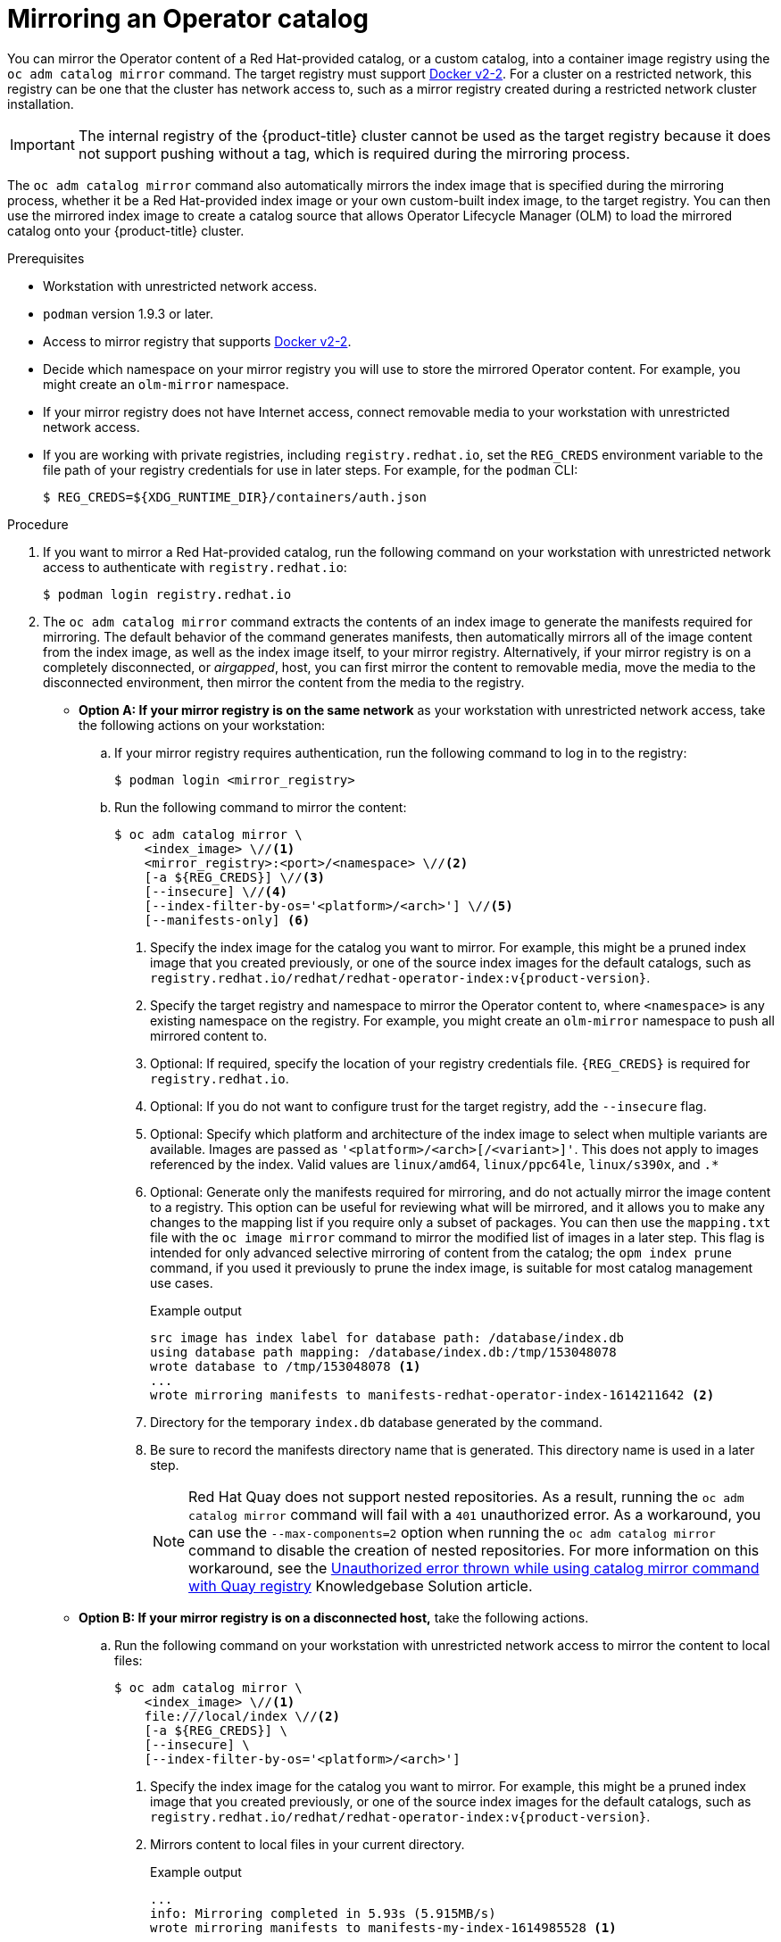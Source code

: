 // Module included in the following assemblies:
//
// * operators/admin/olm-restricted-networks.adoc

ifdef::openshift-origin[]
:index-image-pullspec: quay.io/operatorhubio/catalog:latest
:index-image: catalog
:example-registry: example.com
endif::[]
ifndef::openshift-origin[]
:index-image-pullspec: registry.redhat.io/redhat/redhat-operator-index:v{product-version}
:index-image: redhat-operator-index
:example-registry: registry.redhat.io
endif::[]

[id="olm-mirror-catalog_{context}"]
= Mirroring an Operator catalog

You can mirror the Operator content of a Red Hat-provided catalog, or a custom catalog, into a container image registry using the `oc adm catalog mirror` command. The target registry must support link:https://docs.docker.com/registry/spec/manifest-v2-2/[Docker v2-2]. For a cluster on a restricted network, this registry can be one that the cluster has network access to, such as a mirror registry created during a restricted network cluster installation.

[IMPORTANT]
====
The internal registry of the {product-title} cluster cannot be used as the target registry because it does not support pushing without a tag, which is required during the mirroring process.
====

The `oc adm catalog mirror` command also automatically mirrors the index image that is specified during the mirroring process, whether it be a Red Hat-provided index image or your own custom-built index image, to the target registry. You can then use the mirrored index image to create a catalog source that allows Operator Lifecycle Manager (OLM) to load the mirrored catalog onto your {product-title} cluster.

.Prerequisites

* Workstation with unrestricted network access.
* `podman` version 1.9.3 or later.
* Access to mirror registry that supports
link:https://docs.docker.com/registry/spec/manifest-v2-2/[Docker v2-2].
* Decide which namespace on your mirror registry you will use to store the mirrored Operator content. For example, you might create an `olm-mirror` namespace.
* If your mirror registry does not have Internet access, connect removable media to your workstation with unrestricted network access.
* If you are working with private registries, including `registry.redhat.io`, set the `REG_CREDS` environment variable to the file path of your registry credentials for use in later steps. For example, for the `podman` CLI:
+
[source,terminal]
----
$ REG_CREDS=${XDG_RUNTIME_DIR}/containers/auth.json
----

.Procedure

ifndef::openshift-origin[]
. If you want to mirror a Red Hat-provided catalog, run the following command on your workstation with unrestricted network access to authenticate with `registry.redhat.io`:
+
[source,terminal]
----
$ podman login registry.redhat.io
----
endif::[]

. The `oc adm catalog mirror` command extracts the contents of an index image to generate the manifests required for mirroring. The default behavior of the command generates manifests, then automatically mirrors all of the image content from the index image, as well as the index image itself, to your mirror registry. Alternatively, if your mirror registry is on a completely disconnected, or _airgapped_, host, you can first mirror the content to removable media, move the media to the disconnected environment, then mirror the content from the media to the registry.

** *Option A: If your mirror registry is on the same network* as your workstation with unrestricted network access, take the following actions on your workstation:

.. If your mirror registry requires authentication, run the following command to log in to the registry:
+
[source,terminal]
----
$ podman login <mirror_registry>
----

.. Run the following command to mirror the content:
+
[source,terminal]
----
$ oc adm catalog mirror \
    <index_image> \//<1>
    <mirror_registry>:<port>/<namespace> \//<2>
    [-a ${REG_CREDS}] \//<3>
    [--insecure] \//<4>
    [--index-filter-by-os='<platform>/<arch>'] \//<5>
    [--manifests-only] <6>
----
<1> Specify the index image for the catalog you want to mirror. For example, this might be a pruned index image that you created previously, or one of the source index images for the default catalogs, such as `{index-image-pullspec}`.
<2> Specify the target registry and namespace to mirror the Operator content to, where `<namespace>` is any existing namespace on the registry. For example, you might create an `olm-mirror` namespace to push all mirrored content to.
<3> Optional: If required, specify the location of your registry credentials file. `{REG_CREDS}` is required for `registry.redhat.io`.
<4> Optional: If you do not want to configure trust for the target registry, add the `--insecure` flag.
<5> Optional: Specify which platform and architecture of the index image to select when multiple variants are available. Images are passed as `'<platform>/<arch>[/<variant>]'`. This does not apply to images referenced by the index. Valid values are `linux/amd64`, `linux/ppc64le`, `linux/s390x`, and `.*`
<6> Optional: Generate only the manifests required for mirroring, and do not actually mirror the image content to a registry. This option can be useful for reviewing what will be mirrored, and it allows you to make any changes to the mapping list if you require only a subset of packages. You can then use the `mapping.txt` file with the `oc image mirror` command to mirror the modified list of images in a later step. This flag is intended for only advanced selective mirroring of content from the catalog; the `opm index prune` command, if you used it previously to prune the index image, is suitable for most catalog management use cases.
+
.Example output
[source,terminal,subs="attributes+"]
----
src image has index label for database path: /database/index.db
using database path mapping: /database/index.db:/tmp/153048078
wrote database to /tmp/153048078 <1>
...
wrote mirroring manifests to manifests-{index-image}-1614211642 <2>
----
<1> Directory for the temporary `index.db` database generated by the command.
<2> Be sure to record the manifests directory name that is generated. This directory name is used in a later step.
+
[NOTE]
====
Red Hat Quay does not support nested repositories. As a result, running the `oc adm catalog mirror` command will fail with a `401` unauthorized error. As a workaround, you can use the `--max-components=2` option when running the `oc adm catalog mirror` command to disable the creation of nested repositories. For more information on this workaround, see the link:https://access.redhat.com/solutions/5440741[Unauthorized error thrown while using catalog mirror command with Quay registry] Knowledgebase Solution article.
====

** *Option B: If your mirror registry is on a disconnected host,* take the following actions.

.. Run the following command on your workstation with unrestricted network access to mirror the content to local files:
+
[source,terminal]
----
$ oc adm catalog mirror \
    <index_image> \//<1>
    file:///local/index \//<2>
    [-a ${REG_CREDS}] \
    [--insecure] \
    [--index-filter-by-os='<platform>/<arch>']
----
<1> Specify the index image for the catalog you want to mirror. For example, this might be a pruned index image that you created previously, or one of the source index images for the default catalogs, such as `{index-image-pullspec}`.
<2> Mirrors content to local files in your current directory.
+
.Example output
[source,terminal]
----
...
info: Mirroring completed in 5.93s (5.915MB/s)
wrote mirroring manifests to manifests-my-index-1614985528 <1>

To upload local images to a registry, run:

	oc adm catalog mirror file://local/index/myrepo/my-index:v1 REGISTRY/REPOSITORY <2>
----
<1> Be sure to record the manifests directory name that is generated. This directory name is used in a later step.
<2> Record the expanded `file://` path that based on your provided index image. This path is used in a later step.

.. Copy the `v2/` directory that is generated in your current directory to removable media.

.. Physically remove the media and attach it to a host in the disconnected environment that has access to the mirror registry.

.. If your mirror registry requires authentication, run the following command on your host in the disconnected environment to log in to the registry:
+
[source,terminal]
----
$ podman login <mirror_registry>
----

.. Run the following command from the parent directory containing the `v2/` directory to upload the images from local files to the mirror registry:
+
[source,terminal]
----
$ oc adm catalog mirror \
    file://local/index/<repo>/<index_image>:<tag> \//<1>
    <mirror_registry>:<port>/<namespace> \//<2>
    [-a ${REG_CREDS}] \
    [--insecure] \
    [--index-filter-by-os='<platform>/<arch>']
----
<1> Specify the `file://` path from the previous command output.
<2> Specify the target registry and namespace to mirror the Operator content to, where `<namespace>` is any existing namespace on the registry. For example, you might create an `olm-mirror` namespace to push all mirrored content to.
+
[NOTE]
====
Red Hat Quay does not support nested repositories. As a result, running the `oc adm catalog mirror` command will fail with a `401` unauthorized error. As a workaround, you can use the `--max-components=2` option when running the `oc adm catalog mirror` command to disable the creation of nested repositories. For more information on this workaround, see the link:https://access.redhat.com/solutions/5440741[Unauthorized error thrown while using catalog mirror command with Quay registry] Knowledgebase Solution article.
====

. After mirroring the content to your registry, inspect the manifests directory that is generated in your current directory.
+
[NOTE]
====
The manifests directory name is used in a later step.
====
+
If you mirrored content to a registry on the same network in the previous step, the directory name takes the following form:
+
[source,text]
----
manifests-<index_image_name>-<random_number>
----
+
If you mirrored content to a registry on a disconnected host in the previous step, the directory name takes the following form:
+
[source,text]
----
manifests-index/<namespace>/<index_image_name>-<random_number>
----
+
The manifests directory contains the following files, some of which might require further modification:
+
--
* The `catalogSource.yaml` file is a basic definition for a `CatalogSource` object that is pre-populated with your index image tag and other relevant metadata. This file can be used as is or modified to add the catalog source to your cluster.
+
[IMPORTANT]
====
If you mirrored the content to local files, you must modify your `catalogSource.yaml` file to remove any backslash (`/`) characters from the `metadata.name` field. Otherwise, when you attempt to create the object, it fails with an "invalid resource name" error.
====
* The `imageContentSourcePolicy.yaml` file defines an `ImageContentSourcePolicy` object that can configure nodes to translate between the image references stored in Operator manifests and the mirrored registry.
+
[NOTE]
====
If your cluster uses an `ImageContentSourcePolicy` object to configure repository mirroring, you can use only global pull secrets for mirrored registries. You cannot add a pull secret to a project.
====
* The `mapping.txt` file contains all of the source images and where to map them in the target registry. This file is compatible with the `oc image mirror` command and can be used to further customize the mirroring configuration.
+
[IMPORTANT]
====
If you used the `--manifests-only` flag during the mirroring process and want to further trim the subset of packages to be mirrored, see the steps in the link:https://docs.openshift.com/container-platform/4.7/operators/admin/olm-managing-custom-catalogs.html#olm-mirroring-package-manifest-catalog_olm-managing-custom-catalogs[Mirroring a package manifest format catalog image] procedure of the {product-title} 4.7 documentation about modifying your `mapping.txt` file and using the file with the `oc image mirror` command. After following those further actions, you can continue this procedure.
====
--

. On a host with access to the disconnected cluster, create the `ImageContentSourcePolicy` (ICSP) object by running the following command to specify the `imageContentSourcePolicy.yaml` file in your manifests directory:
+
[source,terminal,subs="attributes+"]
----
$ oc create -f <path/to/manifests/dir>/imageContentSourcePolicy.yaml
----
+
where `<path/to/manifests/dir>` is the path to the manifests directory for your mirrored content.
+

You can now create a `CatalogSource` object to reference your mirrored index image and Operator content.

:!index-image-pullspec:
:!index-image:
:!example-registry:
